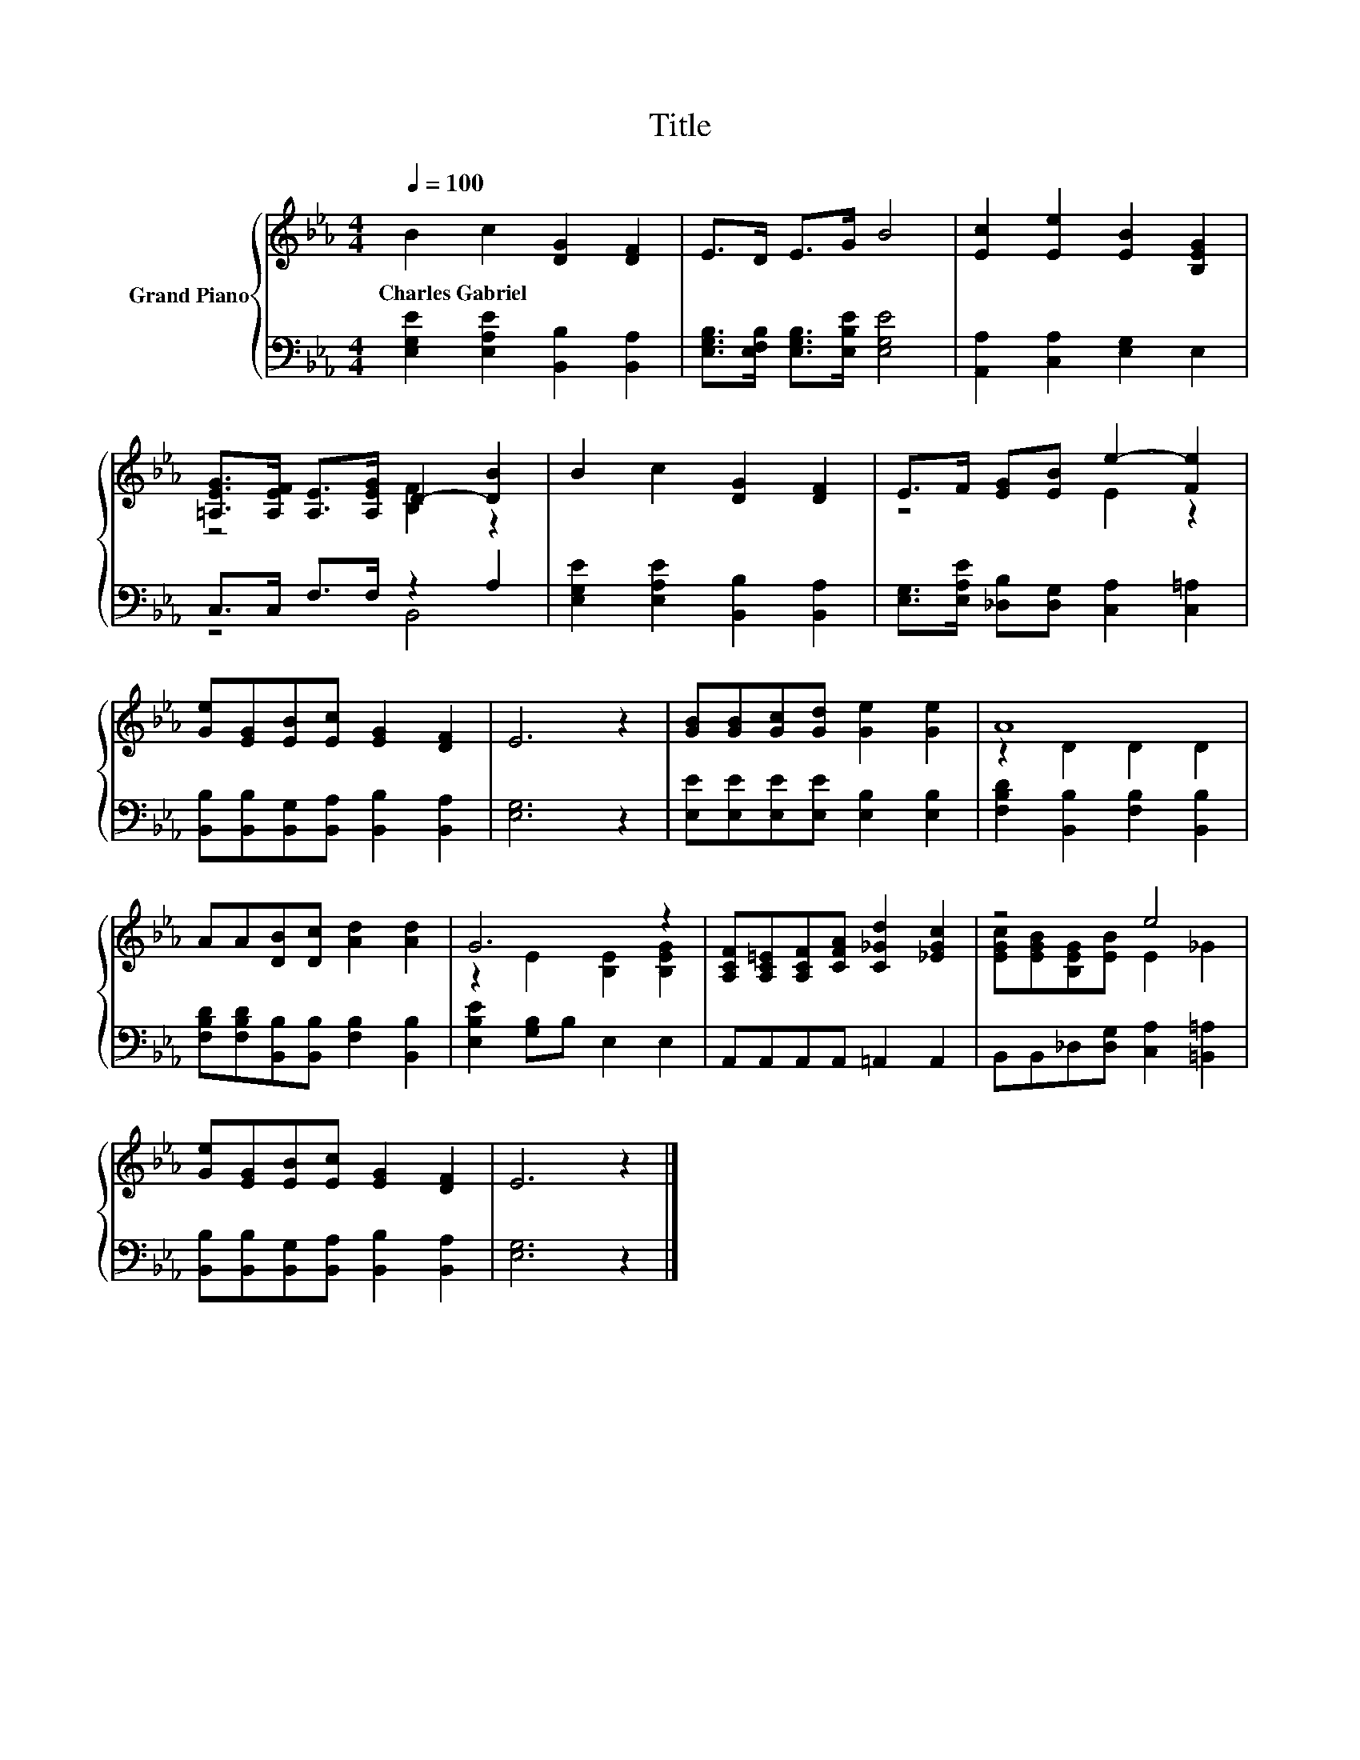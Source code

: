 X:1
T:Title
%%score { ( 1 3 ) | ( 2 4 ) }
L:1/8
Q:1/4=100
M:4/4
K:Eb
V:1 treble nm="Grand Piano"
V:3 treble 
V:2 bass 
V:4 bass 
V:1
 B2 c2 [DG]2 [DF]2 | E>D E>G B4 | [Ec]2 [Ee]2 [EB]2 [B,EG]2 | %3
w: Charles~Gabriel * * *|||
 [=A,EG]>[A,EF] [A,E]>[A,EG] D2- [DB]2 | B2 c2 [DG]2 [DF]2 | E>F [EG][EB] e2- [Fe]2 | %6
w: |||
 [Ge][EG][EB][Ec] [EG]2 [DF]2 | E6 z2 | [GB][GB][Gc][Gd] [Ge]2 [Ge]2 | A8 | %10
w: ||||
 AA[DB][Dc] [Ad]2 [Ad]2 | G6 z2 | [A,CF][A,C=E][A,CF][CFA] [C_Gd]2 [_EGc]2 | z4 e4 | %14
w: ||||
 [Ge][EG][EB][Ec] [EG]2 [DF]2 | E6 z2 |] %16
w: ||
V:2
 [E,G,E]2 [E,A,E]2 [B,,B,]2 [B,,A,]2 | [E,G,B,]>[E,F,B,] [E,G,B,]>[E,B,E] [E,G,E]4 | %2
 [A,,A,]2 [C,A,]2 [E,G,]2 E,2 | C,>C, F,>F, z2 A,2 | [E,G,E]2 [E,A,E]2 [B,,B,]2 [B,,A,]2 | %5
 [E,G,]>[E,A,E] [_D,B,][D,G,] [C,A,]2 [C,=A,]2 | [B,,B,][B,,B,][B,,G,][B,,A,] [B,,B,]2 [B,,A,]2 | %7
 [E,G,]6 z2 | [E,E][E,E][E,E][E,E] [E,B,]2 [E,B,]2 | [F,B,D]2 [B,,B,]2 [F,B,]2 [B,,B,]2 | %10
 [F,B,D][F,B,D][B,,B,][B,,B,] [F,B,]2 [B,,B,]2 | [E,B,E]2 [G,B,]B, E,2 E,2 | %12
 A,,A,,A,,A,, =A,,2 A,,2 | B,,B,,_D,[D,G,] [C,A,]2 [=B,,=A,]2 | %14
 [B,,B,][B,,B,][B,,G,][B,,A,] [B,,B,]2 [B,,A,]2 | [E,G,]6 z2 |] %16
V:3
 x8 | x8 | x8 | z4 [B,F]2 z2 | x8 | z4 E2 z2 | x8 | x8 | x8 | z2 D2 D2 D2 | x8 | %11
 z2 E2 [B,E]2 [B,EG]2 | x8 | [EGc][EGB][B,EG][EB] E2 _G2 | x8 | x8 |] %16
V:4
 x8 | x8 | x8 | z4 B,,4 | x8 | x8 | x8 | x8 | x8 | x8 | x8 | x8 | x8 | x8 | x8 | x8 |] %16

